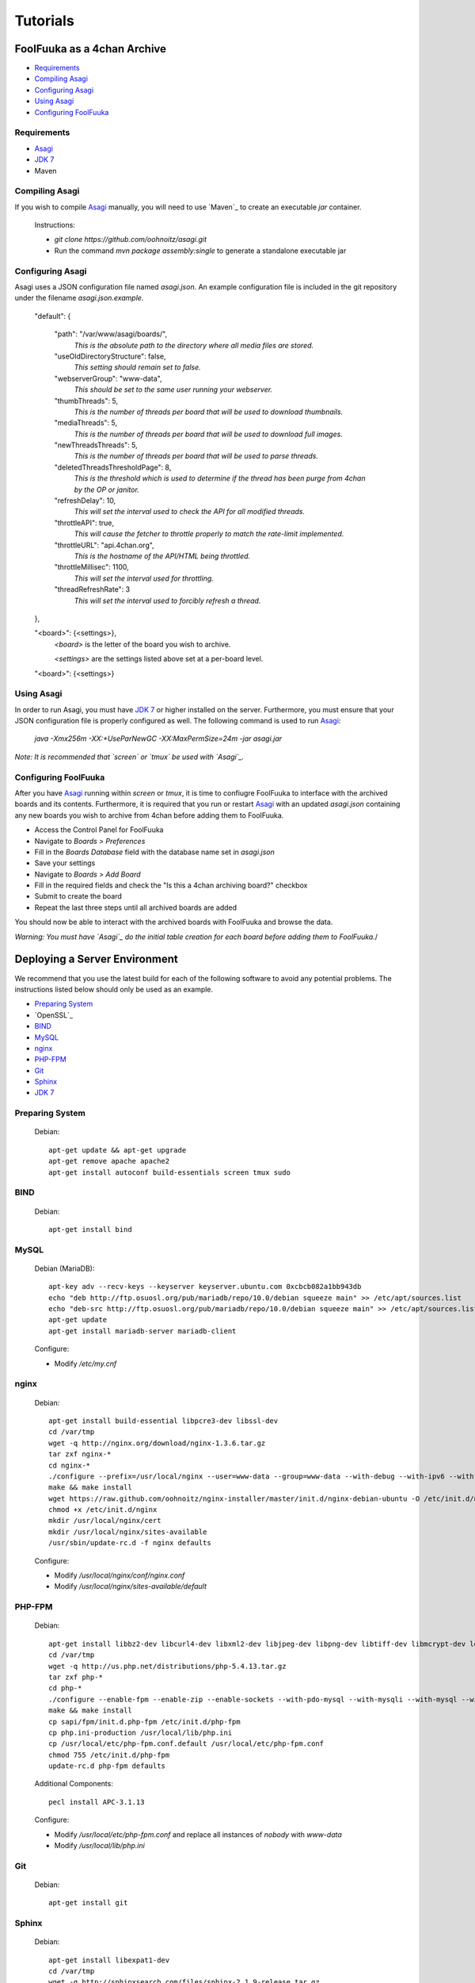 Tutorials
=========

FoolFuuka as a 4chan Archive
----------------------------

* `Requirements`_
* `Compiling Asagi`_
* `Configuring Asagi`_
* `Using Asagi`_
* `Configuring FoolFuuka`_

Requirements
************

* `Asagi`_
* `JDK 7`_
* Maven

Compiling Asagi
***************

If you wish to compile `Asagi`_ manually, you will need to use `Maven`_ to create an executable `jar` container.

	Instructions:

	* `git clone https://github.com/oohnoitz/asagi.git`
	* Run the command `mvn package assembly:single` to generate a standalone executable jar

Configuring Asagi
*****************

Asagi uses a JSON configuration file named `asagi.json`. An example configuration file is included in the git repository under the filename `asagi.json.example`.

	"default": {

		"path": "/var/www/asagi/boards/",
			`This is the absolute path to the directory where all media files are stored.`

		"useOldDirectoryStructure": false,
			`This setting should remain set to false.`

		"webserverGroup": "www-data",
			`This should be set to the same user running your webserver.`

		"thumbThreads": 5,
			`This is the number of threads per board that will be used to download thumbnails.`

		"mediaThreads": 5,
			`This is the number of threads per board that will be used to download full images.`

		"newThreadsThreads": 5,
			`This is the number of threads per board that will be used to parse threads.`

		"deletedThreadsThresholdPage": 8,
			`This is the threshold which is used to determine if the thread has been purge from 4chan by the OP or janitor.`

		"refreshDelay": 10,
			`This will set the interval used to check the API for all modified threads.`

		"throttleAPI": true,
			`This will cause the fetcher to throttle properly to match the rate-limit implemented.`

		"throttleURL": "api.4chan.org",
			`This is the hostname of the API/HTML being throttled.`

		"throttleMillisec": 1100,
			`This will set the interval used for throttling.`

		"threadRefreshRate": 3
			`This will set the interval used to forcibly refresh a thread.`
	},

	"<board>": {<settings>},
		`<board>` is the letter of the board you wish to archive.

		`<settings>` are the settings listed above set at a per-board level.

	"<board>": {<settings>}

Using Asagi
***********

In order to run Asagi, you must have `JDK 7`_ or higher installed on the server. Furthermore, you must ensure that your JSON configuration file is properly configured as well. The following command is used to run `Asagi`_:

	`java -Xmx256m -XX:+UseParNewGC -XX:MaxPermSize=24m -jar asagi.jar`

*Note: It is recommended that `screen` or `tmux` be used with `Asagi`_.*

Configuring FoolFuuka
*********************

After you have `Asagi`_ running within `screen` or `tmux`, it is time to confiugre FoolFuuka to interface with the archived boards and its contents. Furthermore, it is required that you run or restart `Asagi`_ with an updated `asagi.json` containing any new boards you wish to archive from 4chan before adding them to FoolFuuka.

* Access the Control Panel for FoolFuuka
* Navigate to `Boards > Preferences`
* Fill in the `Boards Database` field with the database name set in `asagi.json`
* Save your settings
* Navigate to `Boards > Add Board`
* Fill in the required fields and check the "Is this a 4chan archiving board?" checkbox
* Submit to create the board
* Repeat the last three steps until all archived boards are added

You should now be able to interact with the archived boards with FoolFuuka and browse the data.

*Warning: You must have `Asagi`_ do the initial table creation for each board before adding them to FoolFuuka.*/

Deploying a Server Environment
------------------------------

We recommend that you use the latest build for each of the following software to avoid any potential problems. The instructions listed below should only be used as an example.

* `Preparing System`_
* `OpenSSL`_
* `BIND`_
* `MySQL`_
* `nginx`_
* `PHP-FPM`_
* `Git`_
* `Sphinx`_
* `JDK 7`_

Preparing System
****************

	Debian::

		apt-get update && apt-get upgrade
		apt-get remove apache apache2
		apt-get install autoconf build-essentials screen tmux sudo

BIND
*****

	Debian::

		apt-get install bind

MySQL
*****

	Debian (MariaDB)::

		apt-key adv --recv-keys --keyserver keyserver.ubuntu.com 0xcbcb082a1bb943db
		echo "deb http://ftp.osuosl.org/pub/mariadb/repo/10.0/debian squeeze main" >> /etc/apt/sources.list
		echo "deb-src http://ftp.osuosl.org/pub/mariadb/repo/10.0/debian squeeze main" >> /etc/apt/sources.list
		apt-get update
		apt-get install mariadb-server mariadb-client

	Configure:

	* Modify `/etc/my.cnf`


nginx
*****

	Debian::

		apt-get install build-essential libpcre3-dev libssl-dev
		cd /var/tmp
		wget -q http://nginx.org/download/nginx-1.3.6.tar.gz
		tar zxf nginx-*
		cd nginx-*
		./configure --prefix=/usr/local/nginx --user=www-data --group=www-data --with-debug --with-ipv6 --with-http_realip_module --with-http_ssl_module
		make && make install
		wget https://raw.github.com/oohnoitz/nginx-installer/master/init.d/nginx-debian-ubuntu -O /etc/init.d/nginx
		chmod +x /etc/init.d/nginx
		mkdir /usr/local/nginx/cert
		mkdir /usr/local/nginx/sites-available
		/usr/sbin/update-rc.d -f nginx defaults

	Configure:

	* Modify `/usr/local/nginx/conf/nginx.conf`
	* Modify `/usr/local/nginx/sites-available/default`


PHP-FPM
*******

	Debian::

		apt-get install libbz2-dev libcurl4-dev libxml2-dev libjpeg-dev libpng-dev libtiff-dev libmcrypt-dev locales-all
		cd /var/tmp
		wget -q http://us.php.net/distributions/php-5.4.13.tar.gz
		tar zxf php-*
		cd php-*
		./configure --enable-fpm --enable-zip --enable-sockets --with-pdo-mysql --with-mysqli --with-mysql --with-gettext --with-gd --enable-ftp --enable-exif --with-curl --with-bz2 --with-openssl --with-mcrypt --enable-mbstring --with-jpeg-dir --with-png-dir --with-zlib --enable-bcmath
		make && make install
		cp sapi/fpm/init.d.php-fpm /etc/init.d/php-fpm
		cp php.ini-production /usr/local/lib/php.ini
		cp /usr/local/etc/php-fpm.conf.default /usr/local/etc/php-fpm.conf
		chmod 755 /etc/init.d/php-fpm
		update-rc.d php-fpm defaults

	Additional Components::

		pecl install APC-3.1.13

	Configure:

	* Modify `/usr/local/etc/php-fpm.conf` and replace all instances of `nobody` with `www-data`
	* Modify `/usr/local/lib/php.ini`

Git
***

	Debian::

		apt-get install git

Sphinx
******

	Debian::

		apt-get install libexpat1-dev
		cd /var/tmp
		wget -q http://sphinxsearch.com/files/sphinx-2.1.9-release.tar.gz
		tar zxf sphinx-*
		cd sphinx-*
		./configure --prefix=/usr/local/sphinx
		make install

JDK 7
*****

	Debian::

		apt-get install openjdk-7-jdk
		apt-get install ia32-libs


.. _Asagi: https://github.com/oohnoitz/asagi